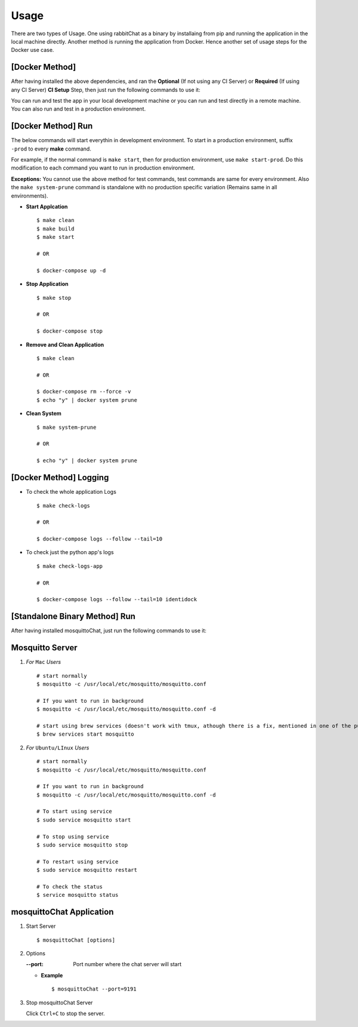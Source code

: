 Usage
=====

There are two types of Usage. One using rabbitChat as a binary by installaing from pip and running the application in  the local machine directly. Another method is running the application from Docker. Hence another set of usage steps for the Docker use case.


[Docker Method] 
----------------

After having installed the above dependencies, and ran the **Optional** (If not using any CI Server) or **Required** (If using any CI Server) **CI Setup** Step, then just run the following commands to use it:


You can run and test the app in your local development machine or you can run and test directly in a remote machine. You can also run and test in a production environment. 



[Docker Method] Run
--------------------

The below commands will start everythin in development environment. To start in a production environment, suffix ``-prod`` to every **make** command.

For example, if the normal command is ``make start``, then for production environment, use ``make start-prod``. Do this modification to each command you want to run in production environment. 

**Exceptions:** You cannot use the above method for test commands, test commands are same for every environment. Also the  ``make system-prune`` command is standalone with no production specific variation (Remains same in all environments).

* **Start Applcation**
  ::

      $ make clean
      $ make build
      $ make start

      # OR

      $ docker-compose up -d


    
  
* **Stop Application**
  ::

      $ make stop

      # OR

      $ docker-compose stop


* **Remove and Clean Application**
  ::

      $ make clean

      # OR

      $ docker-compose rm --force -v
      $ echo "y" | docker system prune


* **Clean System**
  ::

      $ make system-prune

      # OR

      $ echo "y" | docker system prune






[Docker Method] Logging
------------------------


* To check the whole application Logs
  ::

      $ make check-logs

      # OR

      $ docker-compose logs --follow --tail=10



* To check just the python app\'s logs
  ::

      $ make check-logs-app

      # OR

      $ docker-compose logs --follow --tail=10 identidock




[Standalone Binary Method] Run
--------------------------------

After having installed mosquittoChat, just run the following commands to use it:

Mosquitto Server
-----------------

1. *For* ``Mac`` *Users*
   ::
           
          # start normally
          $ mosquitto -c /usr/local/etc/mosquitto/mosquitto.conf
           
          # If you want to run in background
          $ mosquitto -c /usr/local/etc/mosquitto/mosquitto.conf -d 

          # start using brew services (doesn't work with tmux, athough there is a fix, mentioned in one of the pull requests and issues)
          $ brew services start mosquitto
           

2. *For* ``Ubuntu/LInux`` *Users*
   ::
           
          # start normally
          $ mosquitto -c /usr/local/etc/mosquitto/mosquitto.conf

          # If you want to run in background
          $ mosquitto -c /usr/local/etc/mosquitto/mosquitto.conf -d 

          # To start using service
          $ sudo service mosquitto start

          # To stop using service
          $ sudo service mosquitto stop
          
          # To restart using service
          $ sudo service mosquitto restart
          
          # To check the status
          $ service mosquitto status
           
          
mosquittoChat Application
--------------------------

1. Start Server
   ::          
        
        $ mosquittoChat [options]
        
2. Options    
   
   :--port: Port number where the chat server will start
   
   * **Example**
     :: 
             
             $ mosquittoChat --port=9191
             
             
3. Stop mosquittoChat Server
   
   Click ``Ctrl+C`` to stop the server.



